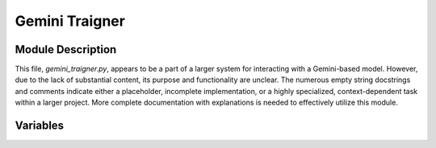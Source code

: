 Gemini Traigner
===============

.. module:: hypotez.src.suppliers.chat_gpt.gemini_traigner
    :platform: Windows, Unix
    :synopsis: This module contains code related to Gemini training.

Module Description
------------------

This file, `gemini_traigner.py`, appears to be a part of a larger system for interacting with a Gemini-based model.  However, due to the lack of substantial content, its purpose and functionality are unclear.  The numerous empty string docstrings and comments indicate either a placeholder, incomplete implementation, or a highly specialized, context-dependent task within a larger project.  More complete documentation with explanations is needed to effectively utilize this module.


Variables
---------

.. autovariable:: hypotez.src.suppliers.chat_gpt.gemini_traigner.MODE
   :show-inheritance:
